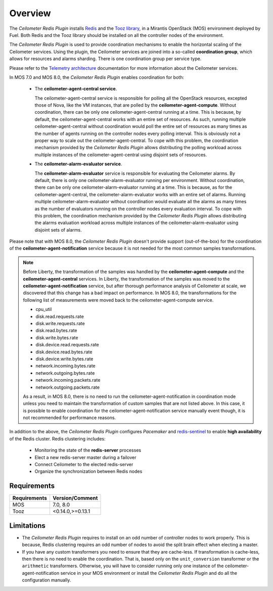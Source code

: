 Overview
========

The *Ceilometer Redis Plugin* installs `Redis <http://redis.io>`_ and
the `Tooz library <http://docs.openstack.org/developer/tooz/>`_, in a
Mirantis OpenStack (MOS) environment deployed by Fuel.
Both Redis and the Tooz library should be installed on all the controller
nodes of the environment.

The *Ceilometer Redis Plugin* is used to provide coordination mechanisms to
enable the horizontal scaling of the Ceilometer services. Using the plugin,
the Ceilometer services are joined into a so-called **coordination group**,
which allows for resources and alarms sharding.
There is one coordination group per service type.

Please refer to the `Telemetry architecture
<http://docs.openstack.org/admin-guide/telemetry-system-architecture.html>`_
documentation for more information about the Ceilometer services.

In MOS 7.0 and MOS 8.0, the *Ceilometer Redis Plugin* enables coordination
for both:

  * The **ceilometer-agent-central service**.

    The ceilometer-agent-central service is responsible for polling all the OpenStack resources,
    excepted those of Nova, like the VM instances, that are polled by the **ceilometer-agent-compute**.
    Without coordination, there can be only one ceilometer-agent-central running at a time.
    This is because, by default, the ceilometer-agent-central works with an entire set of resources.
    As such, running multiple ceilometer-agent-central without coordination would poll the entire
    set of resources as many times as the number of agents running on the controller nodes every
    polling interval. This is obviously not a proper way to scale out the ceilometer-agent-central.
    To cope with this problem, the coordination mechanism provided
    by the *Ceilometer Redis Plugin* allows distributing the polling workload
    across multiple instances of the ceilometer-agent-central using disjoint sets
    of resources.

  * The **ceilometer-alarm-evaluator service**.

    The **ceilometer-alarm-evaluator** service is responsible for evaluating the Ceilometer alarms.
    By default, there is only one ceilometer-alarm-evaluator running per environment.
    Without coordination, there can be only one ceilometer-alarm-evaluator running at a time.
    This is because, as for the ceilometer-agent-central, the ceilometer-alarm-evaluator works
    with an entire set of alarms. Running multiple ceilometer-alarm-evaluator
    without coordination would evaluate all the alarms as many times as the number of evaluators
    running on the controller nodes every evaluation interval. To cope with this problem,
    the coordination mechanism provided by the *Ceilometer Redis Plugin* allows distributing
    the alarms evaluation workload across multiple instances of the ceilometer-alarm-evaluator
    using disjoint sets of alarms.

Please note that with MOS 8.0, the *Ceilometer Redis Plugin* doesn't provide support
(out-of-the-box) for the coordination of the **ceilometer-agent-notification** service because
it is not needed for the most common samples transformations.

.. note:: Before Liberty, the transformation of the samples was handled by the
   **ceilometer-agent-compute** and the **ceilometer-agent-central** services.
   In Liberty, the transformation of the samples was moved
   to the **ceilometer-agent-notification** service, but after thorough performance analysis
   of Ceilometer at scale, we discovered that this change has a bad impact on performance.
   In MOS 8.0, the transformations for the following list of measurements were moved back
   to the ceilometer-agent-compute service.

   * cpu_util
   * disk.read.requests.rate
   * disk.write.requests.rate
   * disk.read.bytes.rate
   * disk.write.bytes.rate
   * disk.device.read.requests.rate
   * disk.device.read.bytes.rate
   * disk.device.write.bytes.rate
   * network.incoming.bytes.rate
   * network.outgoing.bytes.rate
   * network.incoming.packets.rate
   * network.outgoing.packets.rate

   As a result, in MOS 8.0, there is no need to run the ceilometer-agent-notification
   in coordination mode unless you need to maintain the transformation of custom samples that
   are not listed above. In this case, it is possible to enable coordination for the
   ceilometer-agent-notification service manually event though, it is not recommended
   for performance reasons.

In addition to the above, the *Ceilometer Redis Plugin* configures *Pacemaker*
and `redis-sentinel <http://redis.io/topics/sentinel>`_
to enable **high availability** of the Redis cluster. Redis clustering includes:

   * Monitoring the state of the **redis-server** processes
   * Elect a new redis-server master during a failover
   * Connect Ceilometer to the elected redis-server
   * Organize the synchronization between Redis nodes

Requirements
------------

======================= ================
Requirements            Version/Comment
======================= ================
MOS                     7.0, 8.0
Tooz                    <0.14.0,>=0.13.1
======================= ================

.. _limitations:

Limitations
-----------

* The *Ceilometer Redis Plugin* requires to install on an odd number of controller
  nodes to work properly. This is because, Redis clustering requires an odd number of nodes
  to avoid the split brain effect when electing a master.

* If you have any custom transformers you need to ensure that they are cache-less.
  If transformation is cache-less, then there is no need to enable the coordination.
  That is, based only on the ``unit_conversion`` transformer or the ``arithmetic`` transformers.
  Otherwise, you will have to consider running only one instance of the ceilometer-agent-notification
  service in your MOS environment or install the *Ceilometer Redis Plugin* and do all the
  configuration manually.